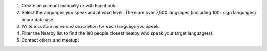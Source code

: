 #. Create an account manually or with Facebook.
#. Select the languages you speak and at what level. There are over 7,000 languages (including 100+ sign languages) in our database.
#. Write a custom name and description for each language you speak.
#. Filter the Nearby list to find the 100 people closest nearby who speak your target language(s).
#. Contact others and meetup!
